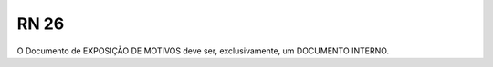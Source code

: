 **RN 26**
=========
O Documento de EXPOSIÇÃO DE MOTIVOS deve ser, exclusivamente, um DOCUMENTO INTERNO.

